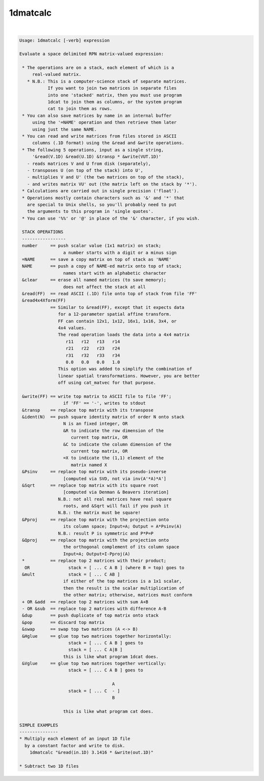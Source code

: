 *********
1dmatcalc
*********

.. _1dmatcalc:

.. contents:: 
    :depth: 4 

| 

.. code-block:: none

    Usage: 1dmatcalc [-verb] expression
    
    Evaluate a space delimited RPN matrix-valued expression:
    
     * The operations are on a stack, each element of which is a
         real-valued matrix.
       * N.B.: This is a computer-science stack of separate matrices.
               If you want to join two matrices in separate files
               into one 'stacked' matrix, then you must use program
               1dcat to join them as columns, or the system program
               cat to join them as rows.
     * You can also save matrices by name in an internal buffer
         using the '=NAME' operation and then retrieve them later
         using just the same NAME.
     * You can read and write matrices from files stored in ASCII
         columns (.1D format) using the &read and &write operations.
     * The following 5 operations, input as a single string,
         '&read(V.1D) &read(U.1D) &transp * &write(VUT.1D)'
       - reads matrices V and U from disk (separately),
       - transposes U (on top of the stack) into U',
       - multiplies V and U' (the two matrices on top of the stack),
       - and writes matrix VU' out (the matrix left on the stack by '*').
     * Calculations are carried out in single precision ('float').
     * Operations mostly contain characters such as '&' and '*' that
       are special to Unix shells, so you'll probably need to put
       the arguments to this program in 'single quotes'.
     * You can use '%%' or '@' in place of the '&' character, if you wish.
    
     STACK OPERATIONS
     -----------------
     number     == push scalar value (1x1 matrix) on stack;
                     a number starts with a digit or a minus sign
     =NAME      == save a copy matrix on top of stack as 'NAME'
     NAME       == push a copy of NAME-ed matrix onto top of stack;
                     names start with an alphabetic character
     &clear     == erase all named matrices (to save memory);
                     does not affect the stack at all
     &read(FF)  == read ASCII (.1D) file onto top of stack from file 'FF'
     &read4x4Xform(FF)
                == Similar to &read(FF), except that it expects data
                   for a 12-parameter spatial affine transform.
                   FF can contain 12x1, 1x12, 16x1, 1x16, 3x4, or
                   4x4 values. 
                   The read operation loads the data into a 4x4 matrix
                      r11   r12   r13   r14
                      r21   r22   r23   r24
                      r31   r32   r33   r34
                      0.0   0.0   0.0   1.0
                   This option was added to simplify the combination of 
                   linear spatial transformations. However, you are better 
                   off using cat_matvec for that purpose.
    
     &write(FF) == write top matrix to ASCII file to file 'FF';
                     if 'FF' == '-', writes to stdout
     &transp    == replace top matrix with its transpose
     &ident(N)  == push square identity matrix of order N onto stack
                     N is an fixed integer, OR
                     &R to indicate the row dimension of the
                        current top matrix, OR
                     &C to indicate the column dimension of the
                        current top matrix, OR
                     =X to indicate the (1,1) element of the
                        matrix named X
     &Psinv     == replace top matrix with its pseudo-inverse
                     [computed via SVD, not via inv(A'*A)*A']
     &Sqrt      == replace top matrix with its square root
                     [computed via Denman & Beavers iteration]
                   N.B.: not all real matrices have real square
                     roots, and &Sqrt will fail if you push it
                   N.B.: the matrix must be square!
     &Pproj     == replace top matrix with the projection onto
                     its column space; Input=A; Output = A*Psinv(A)
                   N.B.: result P is symmetric and P*P=P
     &Qproj     == replace top matrix with the projection onto
                     the orthogonal complement of its column space
                     Input=A; Output=I-Pproj(A)
     *          == replace top 2 matrices with their product;
      OR               stack = [ ... C A B ] (where B = top) goes to
     &mult             stack = [ ... C AB ]
                     if either of the top matrices is a 1x1 scalar,
                     then the result is the scalar multiplication of
                     the other matrix; otherwise, matrices must conform
     + OR &add  == replace top 2 matrices with sum A+B
     - OR &sub  == replace top 2 matrices with difference A-B
     &dup       == push duplicate of top matrix onto stack
     &pop       == discard top matrix
     &swap      == swap top two matrices (A <-> B)
     &Hglue     == glue top two matrices together horizontally:
                       stack = [ ... C A B ] goes to
                       stack = [ ... C A|B ]
                     this is like what program 1dcat does.
     &Vglue     == glue top two matrices together vertically:
                       stack = [ ... C A B ] goes to
    
                                        A
                       stack = [ ... C  - ]
                                        B
    
                     this is like what program cat does.
    
    SIMPLE EXAMPLES
    ---------------
    * Multiply each element of an input 1D file
      by a constant factor and write to disk.
        1dmatcalc "&read(in.1D) 3.1416 * &write(out.1D)"
    
    * Subtract two 1D files
